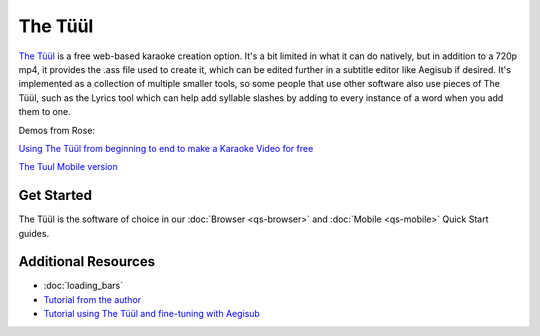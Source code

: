 The Tüül
========

`The Tüül <https://the-tuul.com/>`_ is a free web-based karaoke creation option. It's a bit limited in what it can do natively, but in addition to a 720p mp4, it provides the .ass file used to create it, which can be edited further in a subtitle editor like Aegisub if desired. It's implemented as a collection of multiple smaller tools, so some people that use other software also use pieces of The Tüül, such as the Lyrics tool which can help add syllable slashes by adding to every instance of a word when you add them to one.

Demos from Rose:

.. youtube:: kGA_THVQXEo
 :privacy_mode:

`Using The Tüül from beginning to end to make a Karaoke Video for free <https://youtu.be/kGA_THVQXEo>`_

.. youtube:: 5NykYNso7Ug
 :privacy_mode:

`The Tuul Mobile version <https://youtu.be/5NykYNso7Ug>`_

Get Started
-----------

The Tüül is the software of choice in our :doc:`Browser <qs-browser>` and :doc:`Mobile <qs-mobile>` Quick Start guides.

Additional Resources
--------------------

* :doc:`loading_bars`
* `Tutorial from the author <https://youtu.be/f6yzza_ZZY8>`_
* `Tutorial using The Tüül and fine-tuning with Aegisub <https://youtu.be/lm9uWW1cZ7Y>`_
